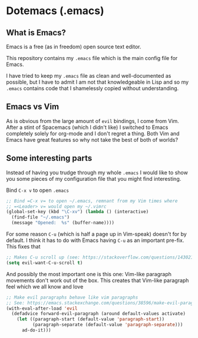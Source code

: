 * Dotemacs (.emacs)
** What is Emacs? 
Emacs is a free (as in freedom) open source text editor.  

This repository contains my =.emacs= file which is the main config file for
Emacs. 

I have tried to keep my =.emacs= file as clean and well-documented as
possible, but I have to admit I am not that knowledgeable in Lisp and so my
=.emacs= contains code that I shamelessly copied without understanding. 

** Emacs vs Vim
As is obvious from the large amount of =evil= bindings, I come from
Vim. After a stint of Spacemacs (which I didn't like) I switched
to Emacs completely solely for org-mode and I don't regret a thing. 
Both Vim and Emacs have great features so why not take the best of
both of worlds? 

** Some interesting parts 
Instead of having you trudge through my whole =.emacs= I would like to show you
some pieces of my configuration file that you might find interesting. 

Bind =C-x v= to open =.emacs=
#+BEGIN_SRC emacs-lisp 
;; Bind =C-x v= to open ~/.emacs, remnant from my Vim times where
;; =<Leader> v= would open my ~/.vimrc
(global-set-key (kbd "\C-xv") (lambda () (interactive)
  (find-file "~/.emacs")
  (message "Opened:  %s" (buffer-name))))
#+END_SRC

For some reason =C-u= (which is half a page up in Vim-speak) doesn't
for by default. I think it has to do with Emacs having =C-u= as an
important pre-fix. This fixes that
#+BEGIN_SRC emacs-lisp
;; Makes C-u scroll up (see: https://stackoverflow.com/questions/14302171/ctrlu-in-emacs-when-using-evil-key-bindings)
(setq evil-want-C-u-scroll t)
#+END_SRC

And possibly the most important one is this one: Vim-like paragraph
movements don't work out of the box. This creates that Vim-like
paragraph feel which we all know and love
#+BEGIN_SRC emacs-lisp
;; Make evil paragraphs behave like vim paragraphs
;; See: https://emacs.stackexchange.com/questions/38596/make-evil-paragraphs-behave-like-vim-paragraphs
(with-eval-after-load 'evil
  (defadvice forward-evil-paragraph (around default-values activate)
    (let ((paragraph-start (default-value 'paragraph-start))
          (paragraph-separate (default-value 'paragraph-separate)))
      ad-do-it)))
#+END_SRC

